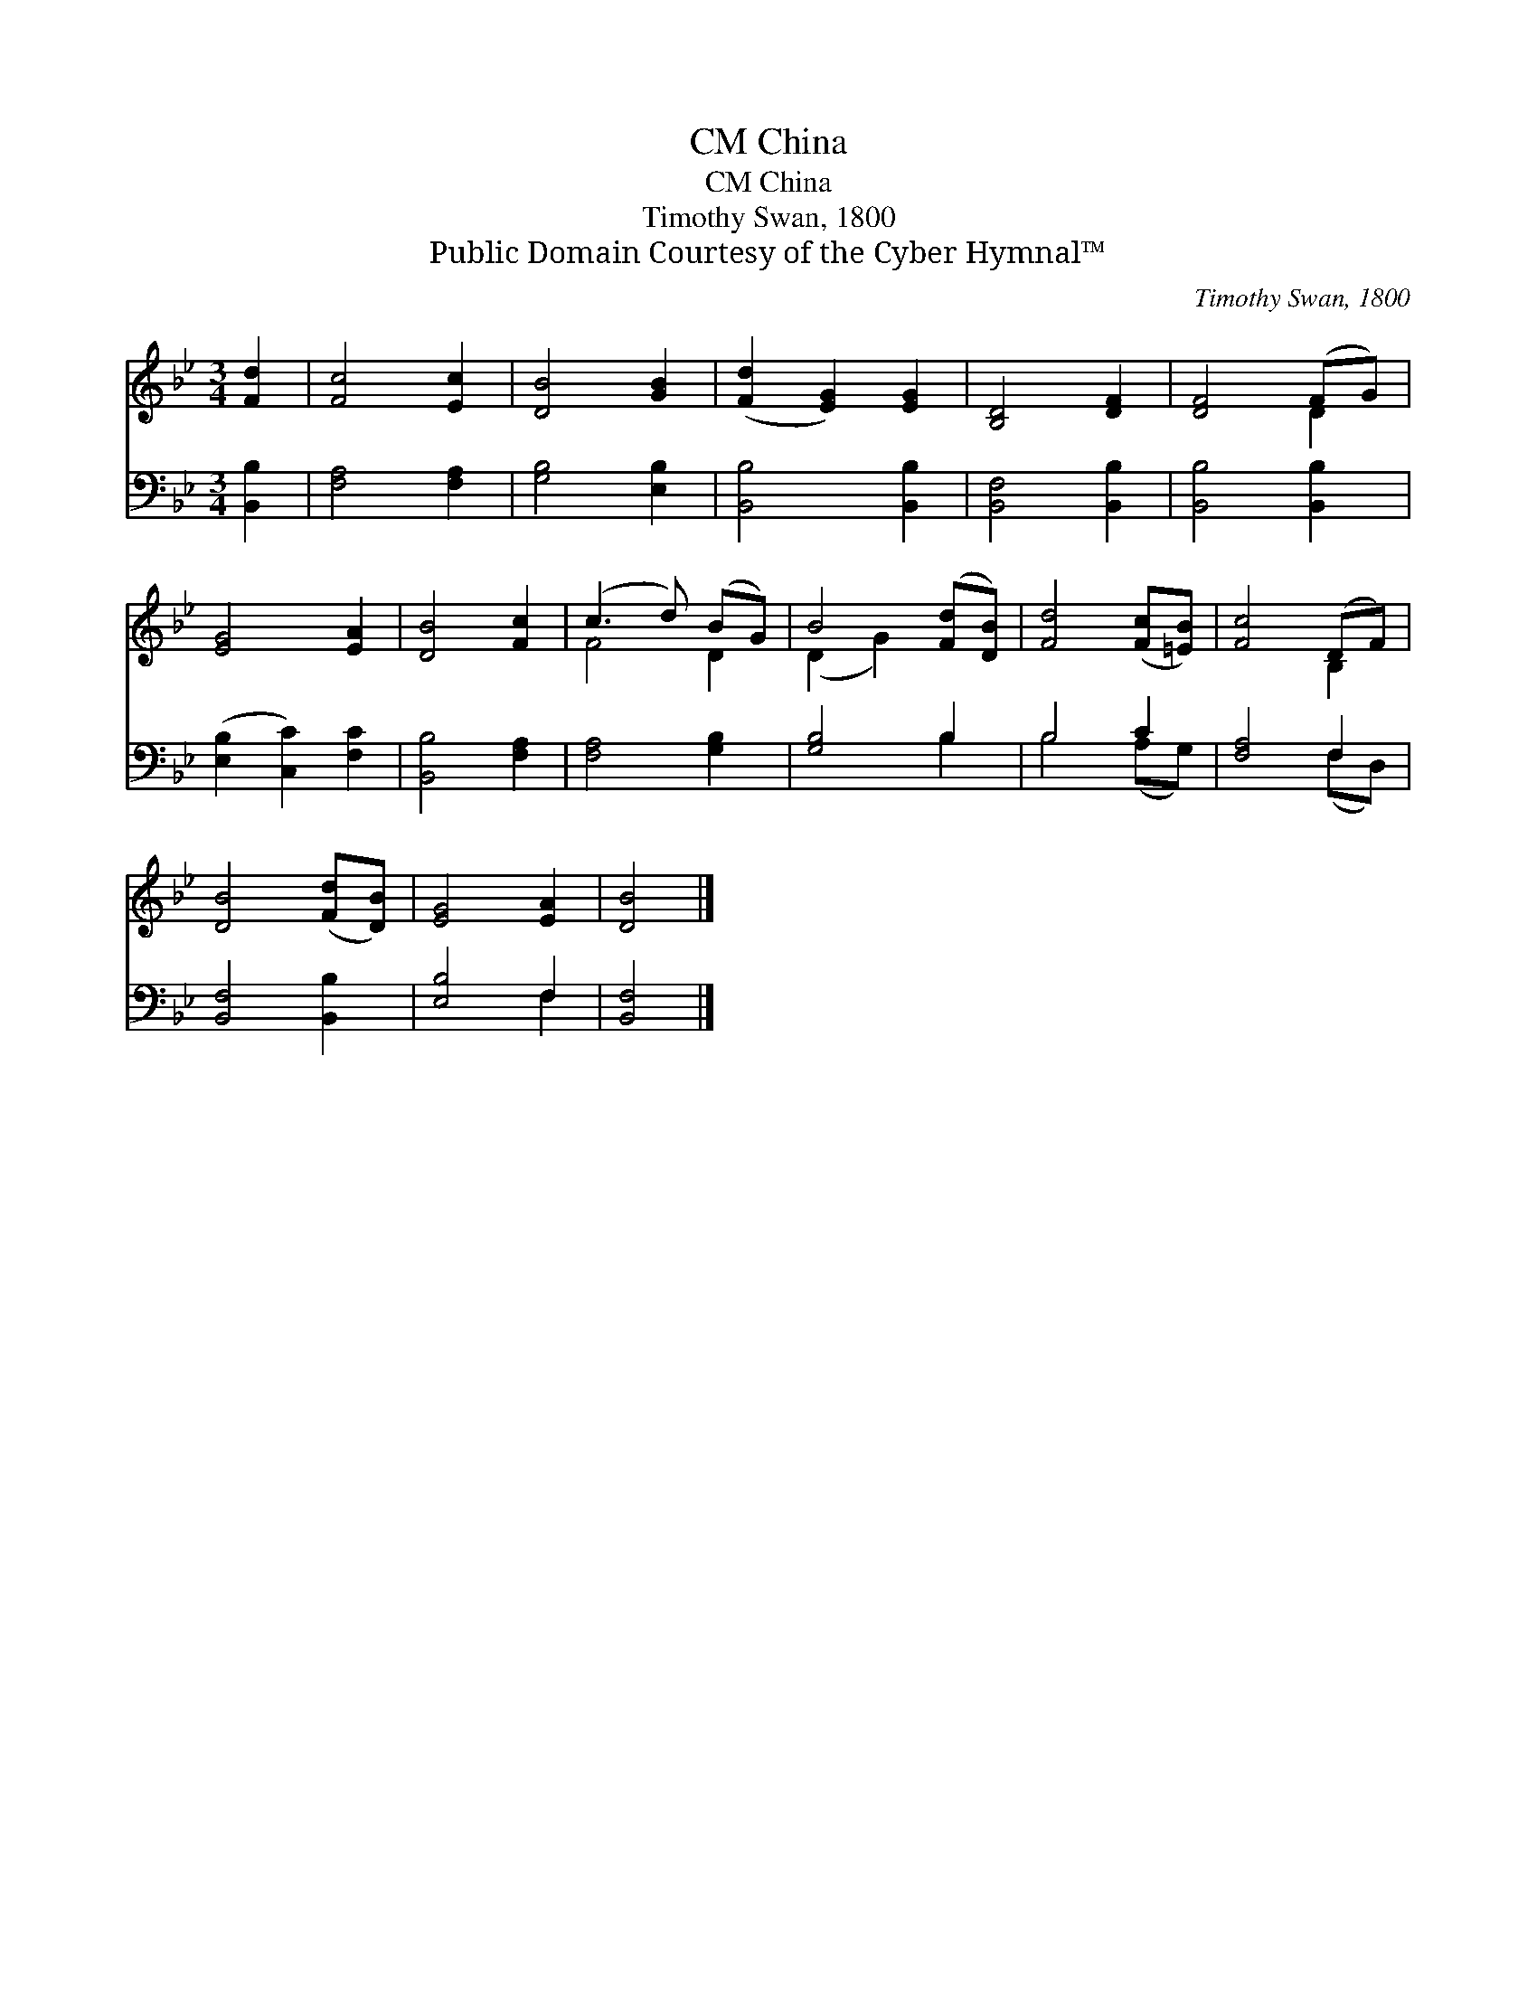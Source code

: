 X:1
T:China, CM
T:China, CM
T:Timothy Swan, 1800
T:Public Domain Courtesy of the Cyber Hymnal™
C:Timothy Swan, 1800
Z:Public Domain
Z:Courtesy of the Cyber Hymnal™
%%score ( 1 2 ) ( 3 4 )
L:1/8
M:3/4
K:Bb
V:1 treble 
V:2 treble 
V:3 bass 
V:4 bass 
V:1
 [Fd]2 | [Fc]4 [Ec]2 | [DB]4 [GB]2 | ([Fd]2 [EG]2) [EG]2 | [B,D]4 [DF]2 | [DF]4 (FG) | %6
 [EG]4 [EA]2 | [DB]4 [Fc]2 | (c3 d) (BG) | B4 ([Fd][DB]) | [Fd]4 ([Fc][=EB]) | [Fc]4 (DF) | %12
 [DB]4 ([Fd][DB]) | [EG]4 [EA]2 | [DB]4 |] %15
V:2
 x2 | x6 | x6 | x6 | x6 | x4 D2 | x6 | x6 | F4 D2 | (D2 G2) x2 | x6 | x4 B,2 | x6 | x6 | x4 |] %15
V:3
 [B,,B,]2 | [F,A,]4 [F,A,]2 | [G,B,]4 [E,B,]2 | [B,,B,]4 [B,,B,]2 | [B,,F,]4 [B,,B,]2 | %5
 [B,,B,]4 [B,,B,]2 | ([E,B,]2 [C,C]2) [F,C]2 | [B,,B,]4 [F,A,]2 | [F,A,]4 [G,B,]2 | [G,B,]4 B,2 | %10
 B,4 C2 | [F,A,]4 F,2 | [B,,F,]4 [B,,B,]2 | [E,B,]4 F,2 | [B,,F,]4 |] %15
V:4
 x2 | x6 | x6 | x6 | x6 | x6 | x6 | x6 | x6 | x4 B,2 | B,4 (A,G,) | x4 (F,D,) | x6 | x4 F,2 | x4 |] %15

